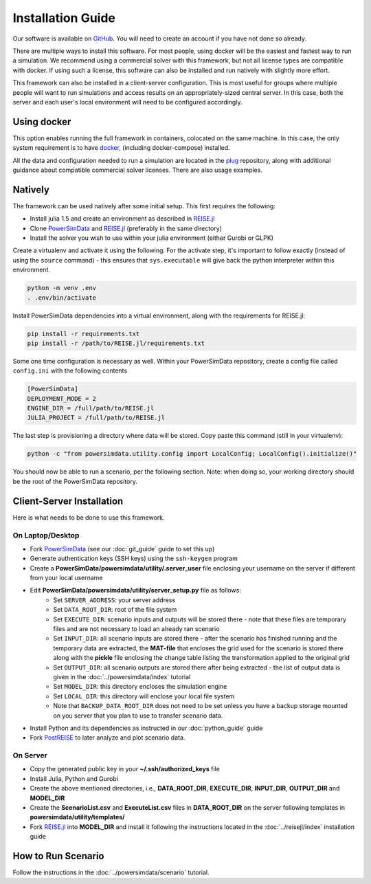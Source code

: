 Installation Guide
==================
Our software is available on `GitHub`_. You will need to create an account if you have
not done so already.

There are multiple ways to install this software. For most people, using docker will be
the easiest and fastest way to run a simulation. We recommend using a commercial solver
with this framework, but not all license types are compatible with docker. If using such a
license, this software can also be installed and run natively with slightly more effort.

This framework can also be installed in a client-server configuration. This is most useful
for groups where multiple people will want to run simulations and access results on an
appropriately-sized central server. In this case, both the server and each user's local
environment will need to be configured accordingly.

Using docker
------------
This option enables running the full framework in containers, colocated on the same
machine. In this case, the only system requirement is to have `docker`_,
(including docker-compose) installed.

All the data and configuration needed to run a simulation are located in the `plug`_
repository, along with additional guidance about compatible commercial solver licenses.
There are also usage examples.

Natively
--------

The framework can be used natively after some initial setup. This first requires the following:

+ Install julia 1.5 and create an environment as described in `REISE.jl`_
+ Clone `PowerSimData`_ and `REISE.jl`_ (preferably in the same directory)
+ Install the solver you wish to use within your julia environment (either Gurobi or GLPK)

Create a virtualenv and activate it using the following. For the activate step, it's important
to follow exactly (instead of using the ``source`` command) - this ensures that ``sys.executable`` will give back the python
interpreter within this environment.

.. code-block:: console

    python -m venv .env
    . .env/bin/activate

Install PowerSimData dependencies into a virtual environment, along with the requirements
for REISE.jl:

.. code-block:: console

    pip install -r requirements.txt
    pip install -r /path/to/REISE.jl/requirements.txt

Some one time configuration is necessary as well. Within your PowerSimData repository,
create a config file called ``config.ini`` with the following contents

.. code-block:: console

    [PowerSimData]
    DEPLOYMENT_MODE = 2
    ENGINE_DIR = /full/path/to/REISE.jl
    JULIA_PROJECT = /full/path/to/REISE.jl

The last step is provisioning a directory where data will be stored. Copy paste this command
(still in your virtualenv):

.. code-block:: console
    
    python -c "from powersimdata.utility.config import LocalConfig; LocalConfig().initialize()"


You should now be able to run a scenario, per the following section.
Note: when doing so, your working directory should be the root of the PowerSimData repository.

Client-Server Installation
--------------------------
Here is what needs to be done to use this framework.


On Laptop/Desktop
+++++++++++++++++
+ Fork `PowerSimData <https://github.com/Breakthrough-Energy/PowerSimData>`_ (see our
  :doc:`git_guide` guide to set this up)
+ Generate authentication keys (SSH keys) using the ``ssh-keygen`` program
+ Create a **PowerSimData/powersimdata/utility/.server_user** file enclosing your
  username on the server if different from your local username
+ Edit **PowerSimData/powersimdata/utility/server_setup.py** file as follows:
    + Set ``SERVER_ADDRESS``: your server address
    + Set ``DATA_ROOT_DIR``: root of the file system
    + Set ``EXECUTE_DIR``: scenario inputs and outputs will be stored there - note that
      these files are temporary files and are not necessary to load an already ran
      scenario
    + Set ``INPUT_DIR``: all scenario inputs are stored there - after the scenario has
      finished running and the temporary data are extracted, the **MAT-file** that
      encloses the grid used for the scenario is stored there along with the **pickle**
      file enclosing the change table listing the transformation applied to the
      original grid
    + Set ``OUTPUT_DIR``: all scenario outputs are stored there after being extracted -
      the list of output data is given in the :doc:`../powersimdata/index` tutorial
    + Set ``MODEL_DIR``: this directory encloses the simulation engine
    + Set ``LOCAL_DIR``: this directory will enclose your local file system
    + Note that ``BACKUP_DATA_ROOT_DIR`` does not need to be set unless you have a
      backup storage mounted on you server that you plan to use to transfer scenario
      data.
+ Install Python and its dependencies as instructed in our :doc:`python_guide` guide
+ Fork `PostREISE <https://github.com/Breakthrough-Energy/PostREISE>`_ to later analyze
  and plot scenario data.


On Server
+++++++++
+ Copy the generated public key in your **~/.ssh/authorized_keys** file
+ Install Julia, Python and Gurobi
+ Create the above mentioned directories, i.e., **DATA_ROOT_DIR**, **EXECUTE_DIR**,
  **INPUT_DIR**, **OUTPUT_DIR** and **MODEL_DIR**
+ Create the **ScenarioList.csv** and **ExecuteList.csv** files in **DATA_ROOT_DIR**
  on the server following templates in **powersimdata/utility/templates/**
+ Fork `REISE.jl`_ into **MODEL_DIR**
  and install it following the instructions located in the :doc:`../reisejl/index`
  installation guide



How to Run Scenario
-------------------
Follow the instructions in the :doc:`../powersimdata/scenario` tutorial.


.. _GitHub: https://github.com/Breakthrough-Energy
.. _plug: https://github.com/Breakthrough-Energy/plug
.. _REISE.jl: https://github.com/Breakthrough-Energy/REISE.jl
.. _PowerSimData: https://github.com/Breakthrough-Energy/PowerSimData
.. _docker: https://docs.docker.com/get-docker/
